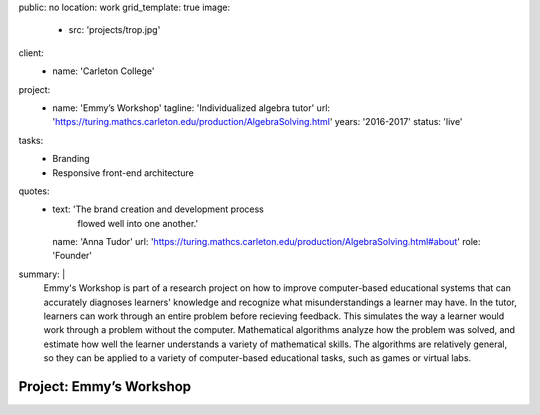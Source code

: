 public: no
location: work
grid_template: true
image:
  - src: 'projects/trop.jpg'
client:
  - name: 'Carleton College'
project:
  - name: 'Emmy’s Workshop'
    tagline: 'Individualized algebra tutor'
    url: 'https://turing.mathcs.carleton.edu/production/AlgebraSolving.html'
    years: '2016-2017'
    status: 'live'
tasks:
  - Branding
  - Responsive front-end architecture
quotes:
  - text: 'The brand creation and development process
           flowed well into one another.'
    name: 'Anna Tudor'
    url: 'https://turing.mathcs.carleton.edu/production/AlgebraSolving.html#about'
    role: 'Founder'
summary: |
  Emmy's Workshop is part of a research project
  on how to improve computer-based educational systems
  that can accurately diagnoses learners' knowledge
  and recognize what misunderstandings a learner may have.
  In the tutor, learners can work through an entire problem
  before recieving feedback.
  This simulates the way a learner
  would work through a problem without the computer.
  Mathematical algorithms analyze how the problem was solved,
  and estimate how well the learner understands
  a variety of mathematical skills.
  The algorithms are relatively general,
  so they can be applied to a variety of computer-based educational tasks,
  such as games or virtual labs.


Project: Emmy’s Workshop
========================
